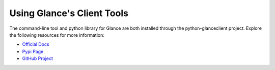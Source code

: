 ..
      Copyright 2011-2012 OpenStack Foundation
      All Rights Reserved.

      Licensed under the Apache License, Version 2.0 (the "License"); you may
      not use this file except in compliance with the License. You may obtain
      a copy of the License at

          http://www.apache.org/licenses/LICENSE-2.0

      Unless required by applicable law or agreed to in writing, software
      distributed under the License is distributed on an "AS IS" BASIS, WITHOUT
      WARRANTIES OR CONDITIONS OF ANY KIND, either express or implied. See the
      License for the specific language governing permissions and limitations
      under the License.

Using Glance's Client Tools
===========================

The command-line tool and python library for Glance are both installed
through the python-glanceclient project. Explore the following resources
for more information:

* `Official Docs <http://docs.openstack.org/developer/python-glanceclient/>`_
* `Pypi Page <http://pypi.python.org/pypi/python-glanceclient>`_
* `GitHub Project <http://github.com/openstack/python-glanceclient>`_
